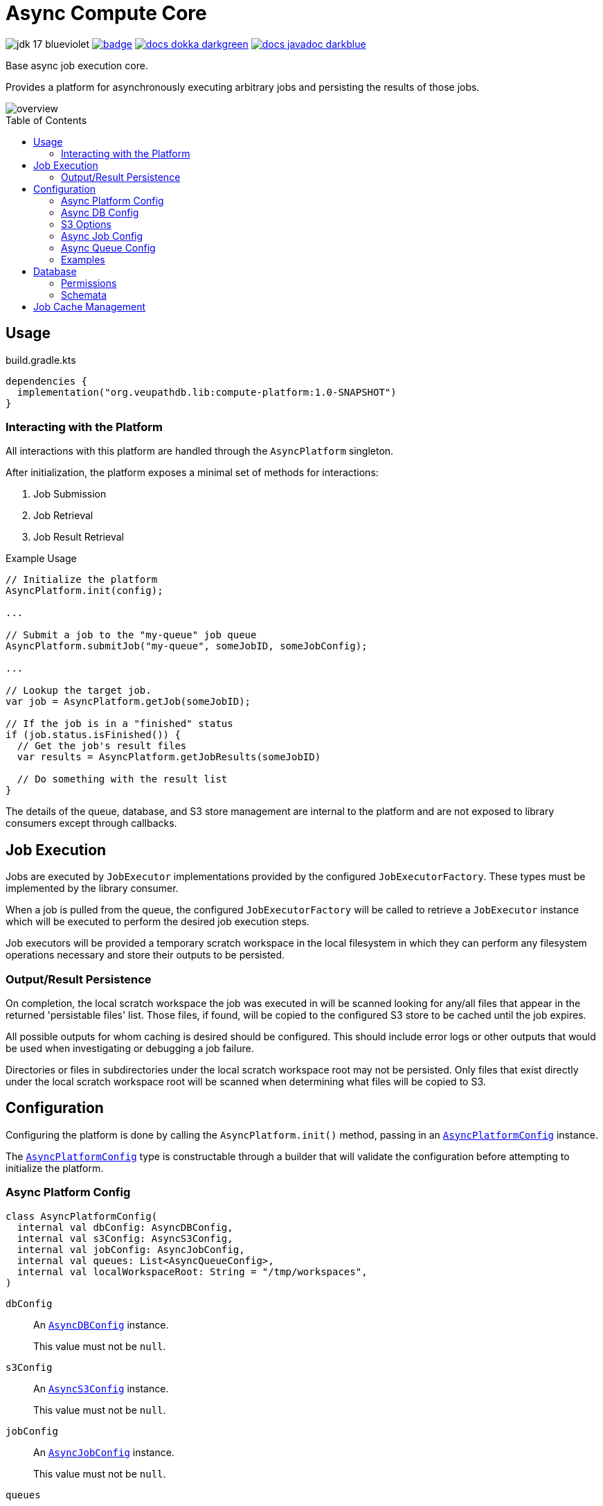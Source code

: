 = Async Compute Core
:source-highlighter: highlightjs
:icons: font
:toc: preamble
ifdef::env-github[]
:tip-caption: :bulb:
:note-caption: :information_source:
:important-caption: :heavy_exclamation_mark:
:caution-caption: :fire:
:warning-caption: :warning:
endif::[]

image:https://img.shields.io/badge/jdk-17-blueviolet[title="JDK 17"]
image:https://github.com/VEuPathDB/lib-compute-platform/actions/workflows/commit.yml/badge.svg?event=push[title="Build", link="https://github.com/VEuPathDB/lib-compute-platform/actions/workflows/commit.yml"]
image:https://img.shields.io/badge/docs-dokka-darkgreen[link="https://veupathdb.github.io/lib-compute-platform/dokka/"]
image:https://img.shields.io/badge/docs-javadoc-darkblue[link="https://veupathdb.github.io/lib-compute-platform/javadoc/"]

Base async job execution core.

Provides a platform for asynchronously executing arbitrary jobs and persisting
the results of those jobs.

image::docs/assets/overview.png[]


== Usage

.build.gradle.kts
[source, kotlin]
----
dependencies {
  implementation("org.veupathdb.lib:compute-platform:1.0-SNAPSHOT")
}
----

=== Interacting with the Platform

All interactions with this platform are handled through the `AsyncPlatform`
singleton.

After initialization, the platform exposes a minimal set of methods for
interactions:

. Job Submission
. Job Retrieval
. Job Result Retrieval

.Example Usage
[source, java]
----
// Initialize the platform
AsyncPlatform.init(config);

...

// Submit a job to the "my-queue" job queue
AsyncPlatform.submitJob("my-queue", someJobID, someJobConfig);

...

// Lookup the target job.
var job = AsyncPlatform.getJob(someJobID);

// If the job is in a "finished" status
if (job.status.isFinished()) {
  // Get the job's result files
  var results = AsyncPlatform.getJobResults(someJobID)

  // Do something with the result list
}

----


The details of the queue, database, and S3 store management are internal to the
platform and are not exposed to library consumers except through callbacks.


== Job Execution

Jobs are executed by `JobExecutor` implementations provided by the configured
`JobExecutorFactory`.  These types must be implemented by the library consumer.

When a job is pulled from the queue, the configured `JobExecutorFactory` will be
called to retrieve a `JobExecutor` instance which will be executed to perform
the desired job execution steps.

Job executors will be provided a temporary scratch workspace in the local
filesystem in which they can perform any filesystem operations necessary and
store their outputs to be persisted.


=== Output/Result Persistence

On completion, the local scratch workspace the job was executed in will be
scanned looking for any/all files that appear in the returned 'persistable
files' list.  Those files, if found, will be copied to the configured S3 store
to be cached until the job expires.

All possible outputs for whom caching is desired should be configured.  This
should include error logs or other outputs that would be used when investigating
or debugging a job failure.

Directories or files in subdirectories under the local scratch workspace root
may not be persisted.  Only files that exist directly under the local scratch
workspace root will be scanned when determining what files will be copied to S3.


== Configuration

Configuring the platform is done by calling the `AsyncPlatform.init()` method,
passing in an <<Async Platform Config,`AsyncPlatformConfig`>> instance.

The <<Async Platform Config,`AsyncPlatformConfig`>> type is constructable
through a builder that will validate the configuration before attempting to
initialize the platform.


=== Async Platform Config

[source, kotlin]
----
class AsyncPlatformConfig(
  internal val dbConfig: AsyncDBConfig,
  internal val s3Config: AsyncS3Config,
  internal val jobConfig: AsyncJobConfig,
  internal val queues: List<AsyncQueueConfig>,
  internal val localWorkspaceRoot: String = "/tmp/workspaces",
)
----

`dbConfig`::
+
--
An <<Async DB Config,`AsyncDBConfig`>> instance.

This value must not be `null`.
--

`s3Config`::
+
--
An <<S3 Options,`AsyncS3Config`>> instance.

This value must not be `null`.
--

`jobConfig`::
+
--
An <<Async Job Config,`AsyncJobConfig`>> instance.

This value must not be `null`.
--

`queues`::
One or more <<Queue Options>> instances.
+
The list of queue configs must not be empty.

`localWorkspaceRoot`::
+
--
Root path, on the service's local filesystem, in which job scratch spaces will
be created.

These scratch spaces are ephemeral, thus it is not necessary or recommended to
use a Docker volume to hold this root directory.

Default: `/tmp/workspaces`
--

.Builder Java
[source, java]
----
AsyncPlatformConfig.builder()
  .dbConfig(...)
  .s3Config(...)
  .jobConfig(...)
  .addQueue(...)
  .localWorkspaceRoot(...)
  .build()
----

.Builder Kotlin
[source, kotlin]
----
AsyncPlatformConfig.build {
  dbConfig { ... }
  s3Config { ... }
  jobConfig { ... }
  addQueue { ... }
  localWorkspaceRoot = ...
}
----


=== Async DB Config

Options for configuring the PostgreSQL instance that will be managed and
maintained by this library.

The PostgreSQL instance itself may be shared for multiple purposes within a
service stack, but this library should have a dedicated named database within
the instance.

[source, kotlin]
----
class AsyncDBConfig(
  internal val dbName: String,
  internal val username: String,
  internal val password: String,
  internal val host: String,
  internal val port: Int = 5432,
  internal val poolSize: Int = 10,
)
----

`dbName`::
Database name that will be used in the PostgreSQL instance to host the tables
and schema used by this library.

`username`::
PostgreSQL auth credentials username.  This user must have permissions to create
tables and schemata.

`password`::
PostgreSQL auth credentials password.  This user must have permissions to create
tables and schemata.

`host`::
Hostname of the PostgreSQL database that will be managed by this library.

`port`::
Host port of the PostgreSQL database that will be managed by this library.
+
Default: `5432`

`poolSize`::
Maximum connection pool size for connections to the database managed by this
library.
+
Default: `10`

.Builder Java
[source, java]
----
AsyncDBConfig.builder()
  .dbName(...)
  .username(...)
  .password(...)
  .host(...)
  .port(...)
  .poolSize(...)
  .build()
----

.Builder Kotlin
[source, kotlin]
----
AsyncDbConfig.build {
  dbName = ...
  username = ...
  password = ...
  host = ...
  port = ...
  poolSize = ...
}
----


=== S3 Options

Options for configuring connectivity with the S3 instance this library will use
to persist job results.

[source, kotlin]
----
class AsyncS3Config(
  internal val host: String,
  internal val port: Int = 80,
  internal val https: Boolean = false,
  internal val bucket: String,
  internal val accessToken: String,
  internal val secretKey: String,
  internal val rootPath: String = "/",
)
----

`host`::
Hostname of the S3 instance that will be used by this library.

`port`::
Host port of the S3 instance that will be used by this library.
+
Default: `80`

`https`::
Whether HTTPS should be used when communicating with the S3 server.
+
Default: `false`

`bucket`::
Name of the bucket that will be used by this library to persist job results.

`accessToken`::
Auth credentials access token that will be used by this library to communicate
with the S3 server.

`secretKey`::
Auth credentials secret key that will be used by this library to communicate
with the S3 server.

`rootPath`::
"Directory" (prefix) that will be used to hold all workspaces persisted to the
S3 store by this library.
+
Default: `/`

.Builder Java
[source, java]
----
AsyncS3Config.builder()
  .host(...)
  .port(...)
  .https(...)
  .bucket(...)
  .accessToken(...)
  .secretKey(...)
  .rootPath(...)
  .build()
----

.Builder Kotlin
[source, kotlin]
----
AsyncS3Config.build {
  host = ...
  port = ...
  https = ...
  bucket = ...
  accessToken = ...
  secretKey = ...
  rootPath = ...
}
----


=== Async Job Config

[source, kotlin]
----
class AsyncJobConfig(
  internal val executorFactory: JobExecutorFactory,
  internal val expirationDays: Int = 30
)
----

`executorFactory`::
+
--
Defines the provider/factory that will be used to instantiate new job executor
instances.

Job executors are defined/implemented by the library consumer and are
responsible for actually executing the job tasks.
--

`expirationDays`::
+
--
Defines the number of days a job's cache will be kept in S3 past the date of
last access.

Each time a job is accessed, its last accessed date will be updated and its
expiration will be this number of days out from the updated last accessed date.
--

.Builder Java
[source, java]
----
AsyncJobConfig.builder()
  .executorFactory(...)
  .expirationDays(...)
  .build()
----

.Builder Kotlin
[source, kotlin]
----
AsyncJobConfig.build {
  executorFactory = ...
  expirationDays = ...
}
----


=== Async Queue Config

Configuration of a single job queue.  Multiple queues may be defined.

[source, kotlin]
----
class AsyncQueueConfig(
  internal val id: String,
  internal val username: String,
  internal val password: String,
  internal val host: String,
  internal val port: Int,
  internal val workers: Int,
)
----

`id`::
A unique name/identifier assigned to a queue that is used to submit jobs to
specific target queues.
+
Assigning multiple queues the same name/ID will cause undefined behavior.

`username`::
RabbitMQ auth credentials username.

`password`::
RabbitMQ auth credentials password.

`host`::
Hostname of the RabbitMQ instance that will be used to back the queue being
configured.

`port`::
Host port of the RabbitMQ instance that will be used to back the queue being
configured.
+
Default: `5672`

`workers`::
Number of worker threads that will be spun up to consume jobs published to the
queue being configured.
+
Default: `5`

.Builder Java
[source, java]
----
AsyncQueueConfig.builder()
  .id(...)
  .username(...)
  .password(...)
  .host(...)
  .port(...)
  .workers(...)
  .build()
----

.Builder Kotlin
[source, kotlin]
----
AsyncQueueConfig.build {
  id = ...
  username = ...
  password = ...
  host = ...
  port = ...
  workers = ...
}
----

=== Examples

.Java Minimal
[source, java]
----
var config = AsyncPlatformConfig.builder()
  .addQueues(
    new AsyncQueueConfig("my-queue-1", "user", "pass", "queue-host-1"),
    new AsyncQueueConfig("my-queue-2", "user", "pass", "queue-host-2")
  )
  .jobConfig(new AsyncJobConfig(new MyJobExecutorFactory()))
  .dbConfig(new AsyncDBConfig("my-db-name", "user", "pass", "db-host"))
  .s3Config(new AsyncS3Config("s3-host", "my-bucket", "my-access-token", "my-secret-key"))
  .localWorkspaceRoot("/tmp")
  .build()
----

.Java Expanded
[source, java]
----
var AsyncPlatformConfig.builder()
  .addQueue(AsyncQueueConfig.builder()
    .id("my-queue-1")
    .username("user")
    .password("pass")
    .host("queue-host-1")
    .port(5672)
    .workers(5)
    .build())
  .addQueue(AsyncQueueConfig.builder()
    .id("my-queue-2")
    .username("user")
    .password("pass")
    .host("queue-host-2")
    .port(5672)
    .workers(5)
    .build())
  .jobConfig(AsyncJobConfig.builder()
    .executorFactory(new MyExecutorFactory())
    .expirationDays(30)
    .build())
  .dbConfig(AsyncDBConfig.builder()
    .host("db-host")
    .port(5432)
    .username("user")
    .password("pass")
    .dbName("my-db-name")
    .poolSize(10)
    .build())
  .s3Config(AsyncS3Config.builder()
    .host("s3-host")
    .port(80)
    .https(false)
    .bucket("my-bucket")
    .accessToken("my-access-token")
    .secretKey("my-secret-key")
    .rootPath("/")
    .build())
  .localWorkspaceRoot("/tmp")
  .build()
----

.Kotlin Minimal
[source, kotlin]
----
val config = AsyncPlatformConfig.builder()
  .addQueues(
    AsyncQueueConfig("my-queue-1", "user", "pass", "queue-host-1"),
    AsyncQueueConfig("my-queue-2", "user", "pass", "queue-host-2"),
  )
  .jobConfig(AsyncJobConfig(MyJobExecutorFactory()))
  .dbConfig(AsyncDBConfig("my-db-name", "user", "pass", "db-host"))
  .s3Config(AsyncS3Config("s3-host", "my-bucket", "my-acccess-token", "my-secret-key"))
  .localWorkspaceRoot("/tmp")
  .build()
----

.Kotlin Expanded
[source, kotlin]
----
val config = AsyncPlatformConfig.build {
  addQueue {
    id = "my-queue-1"
    username = "user"
    password = "pass"
    host = "queue-host-1"
    port = 5672
    workers = 5
  }

  addQueue {
    id = "my-queue-2"
    username = "user"
    password = "pass"
    host = "queue-host-2"
    port = 5672
    workers = 5
  }

  jobConfig {
    executorFactory = MyExecutorFactory()
    expirationDays = 30
  }

  dbConfig {
    host = "db-host"
    port = 5432
    username = "user"
    password = "pass"
    dbName = "my-db-name"
    poolSize = 10
  }

  s3Config {
    host = "s3-host"
    port = 80
    https = false
    bucket = "my-bucket"
    accessToken = "my-access-token"
    secretKey = "my-secret-key"
    rootPath = "/"
  }

  localWorkspaceRoot = "/tmp"
}
----


== Database

This library/platform requires a companion PostgreSQL database that will be used
for tracking managed jobs.

The schema of the database is configured and maintained by the library itself,
thus the library requires credentials for a user that has permission to create,
modify, and delete schemata and tables under the target database.

It is recommended that the database not be shared with or used for other
purposes.

The database load generated by this library is quite light, so there should be
no issue sharing a PostgreSQL instance with other databases.

=== Permissions

The user the platform uses to connect to the configured database should have
effectively all permissions on the target database.

[source, sql]
----
CREATE DATABASE my_database;

CREATE USER my_db_user WITH LOGIN PASSWORD 'somesecretpassword';

GRANT ALL ON DATABASE my_database TO my_db_user;
----

=== Schemata

==== v1.0.0

As of version 1 of the platform, all tables managed by the platform will exist
under the schema `compute`.

===== `compute.meta`

The `compute.meta` table holds key/value pairs and is meant to be used solely
for storing data relevant to the maintenance of the service, or service
internals unrelated to jobs.

[cols="1m,1m,4m,4"]
|===
| Column | Type | Constraints | Purpose

| key
| VARCHAR(32)
| PRIMARY KEY +
LEN() > 2
| Key/value pair key name.

| value
| VARCHAR(256)
| NOT NULL
| Key/value pair value.
|===

===== `compute.jobs`

[cols="1m,2m,3m,4"]
|===
| Column | Type | Constraints | Purpose

| job_id
| BYTEA(16)
| PRIMARY KEY +
LEN() == 16
| Hash ID of the job.

| status
| VARCHAR(8)
| NOT NULL +
IN ('queued', 'grabbed', 'complete', 'failed', 'expired')
| Current job status.

| queue
| VARCHAR(32)
| NOT NULL
| ID/name of the queue the job was submitted to.

| config
| TEXT (CLOB)
|
| Serialized configuration for the job.

| created
| TIMESTAMP WITH TIME ZONE
| NOT NULL
| Timestamp for when the job was originally created and queued.

| last_accessed
| TIMESTAMP WITH TIME ZONE
| NOT NULL
| Timestamp for when the job was last accessed.

| grabbed
| TIMESTAMP WITH TIME ZONE
|
| Timestamp for when the job was pulled from the queue to be run.

| finished
| TIMESTAMP WITH TIME ZONE
|
| Timestamp for when the job was finished (successfully or not)
|===


== Job Cache Management

Job outputs are automatically cached to the configured S3 store on job
completion for future retrieval.

Jobs will be kept in the S3 store until they expire at which point they are
subject to pruning.  Job expiration is configured when initializing the
platform.  By default, job results are kept 30 days after they were last
accessed, at which point they will be marked as expired and become available to
be pruned.

Job pruning happens every 12 hours automatically while the server is online,
with the first prune attempt happening on startup.